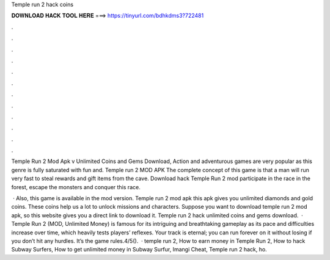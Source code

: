 Temple run 2 hack coins



𝐃𝐎𝐖𝐍𝐋𝐎𝐀𝐃 𝐇𝐀𝐂𝐊 𝐓𝐎𝐎𝐋 𝐇𝐄𝐑𝐄 ===> https://tinyurl.com/bdhkdms3?722481



.



.



.



.



.



.



.



.



.



.



.



.

Temple Run 2 Mod Apk v Unlimited Coins and Gems Download, Action and adventurous games are very popular as this genre is fully saturated with fun and. Temple run 2 MOD APK The complete concept of this game is that a man will run very fast to steal rewards and gift items from the cave. Download hack Temple Run 2 mod participate in the race in the forest, escape the monsters and conquer this race.

 · Also, this game is available in the mod version. Temple run 2 mod apk this apk gives you unlimited diamonds and gold coins. These coins help us a lot to unlock missions and characters. Suppose you want to download temple run 2 mod apk, so this website gives you a direct link to download it. Temple run 2 hack unlimited coins and gems download.  · Temple Run 2 (MOD, Unlimited Money) is famous for its intriguing and breathtaking gameplay as its pace and difficulties increase over time, which heavily tests players’ reflexes. Your track is eternal; you can run forever on it without losing if you don’t hit any hurdles. It’s the game rules.4/5().  · temple run 2, How to earn money in Temple Run 2, How to hack Subway Surfers, How to get unlimited money in Subway Surfur, Imangi Cheat, Temple run 2 hack, ho.

